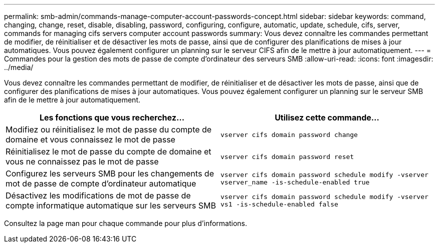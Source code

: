 ---
permalink: smb-admin/commands-manage-computer-account-passwords-concept.html 
sidebar: sidebar 
keywords: command, changing, change, reset, disable, disabling, password, configuring, configure, automatic, update, schedule, cifs, server, commands for managing cifs servers computer account passwords 
summary: Vous devez connaître les commandes permettant de modifier, de réinitialiser et de désactiver les mots de passe, ainsi que de configurer des planifications de mises à jour automatiques. Vous pouvez également configurer un planning sur le serveur CIFS afin de le mettre à jour automatiquement. 
---
= Commandes pour la gestion des mots de passe de compte d'ordinateur des serveurs SMB
:allow-uri-read: 
:icons: font
:imagesdir: ../media/


[role="lead"]
Vous devez connaître les commandes permettant de modifier, de réinitialiser et de désactiver les mots de passe, ainsi que de configurer des planifications de mises à jour automatiques. Vous pouvez également configurer un planning sur le serveur SMB afin de le mettre à jour automatiquement.

|===
| Les fonctions que vous recherchez... | Utilisez cette commande... 


 a| 
Modifiez ou réinitialisez le mot de passe du compte de domaine et vous connaissez le mot de passe
 a| 
`vserver cifs domain password change`



 a| 
Réinitialisez le mot de passe du compte de domaine et vous ne connaissez pas le mot de passe
 a| 
`vserver cifs domain password reset`



 a| 
Configurez les serveurs SMB pour les changements de mot de passe de compte d'ordinateur automatique
 a| 
`vserver cifs domain password schedule modify -vserver vserver_name -is-schedule-enabled true`



 a| 
Désactivez les modifications de mot de passe de compte informatique automatique sur les serveurs SMB
 a| 
`vserver cifs domain password schedule modify -vserver vs1 -is-schedule-enabled false`

|===
Consultez la page man pour chaque commande pour plus d'informations.
